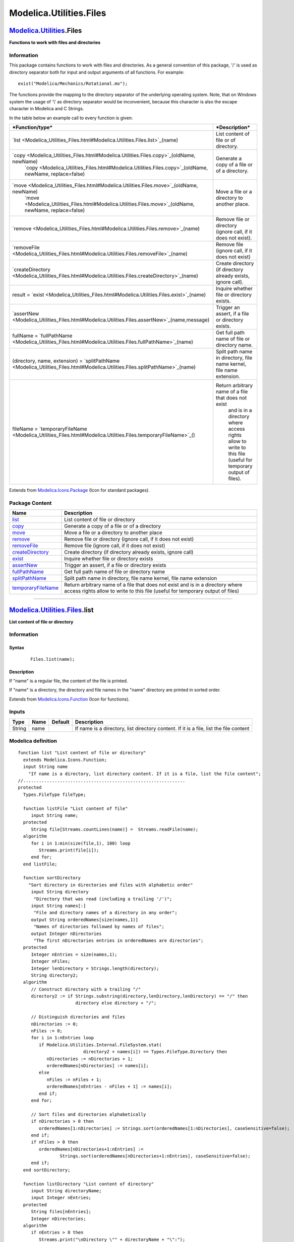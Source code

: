 ========================
Modelica.Utilities.Files
========================

`Modelica.Utilities <Modelica_Utilities.html#Modelica.Utilities>`_.Files
------------------------------------------------------------------------

**Functions to work with files and directories**

Information
~~~~~~~~~~~

::

This package contains functions to work with files and directories. As a
general convention of this package, '/' is used as directory separator
both for input and output arguments of all functions. For example:

::

       exist("Modelica/Mechanics/Rotational.mo");

The functions provide the mapping to the directory separator of the
underlying operating system. Note, that on Windows system the usage of
'\\' as directory separator would be inconvenient, because this
character is also the escape character in Modelica and C Strings.

In the table below an example call to every function is given:

+--------------------------------------------------------------------------------------------------------------------------------+------------------------------------------------------------------------+
| ***Function/type***                                                                                                            | ***Description***                                                      |
+================================================================================================================================+========================================================================+
| `list <Modelica_Utilities_Files.html#Modelica.Utilities.Files.list>`_(name)                                                    | List content of file or of directory.                                  |
+--------------------------------------------------------------------------------------------------------------------------------+------------------------------------------------------------------------+
| `copy <Modelica_Utilities_Files.html#Modelica.Utilities.Files.copy>`_(oldName, newName)                                        | Generate a copy of a file or of a directory.                           |
|  `copy <Modelica_Utilities_Files.html#Modelica.Utilities.Files.copy>`_(oldName, newName, replace=false)                        |                                                                        |
+--------------------------------------------------------------------------------------------------------------------------------+------------------------------------------------------------------------+
| `move <Modelica_Utilities_Files.html#Modelica.Utilities.Files.move>`_(oldName, newName)                                        | Move a file or a directory to another place.                           |
|  `move <Modelica_Utilities_Files.html#Modelica.Utilities.Files.move>`_(oldName, newName, replace=false)                        |                                                                        |
+--------------------------------------------------------------------------------------------------------------------------------+------------------------------------------------------------------------+
| `remove <Modelica_Utilities_Files.html#Modelica.Utilities.Files.remove>`_(name)                                                | Remove file or directory (ignore call, if it does not exist).          |
+--------------------------------------------------------------------------------------------------------------------------------+------------------------------------------------------------------------+
| `removeFile <Modelica_Utilities_Files.html#Modelica.Utilities.Files.removeFile>`_(name)                                        | Remove file (ignore call, if it does not exist)                        |
+--------------------------------------------------------------------------------------------------------------------------------+------------------------------------------------------------------------+
| `createDirectory <Modelica_Utilities_Files.html#Modelica.Utilities.Files.createDirectory>`_(name)                              | Create directory (if directory already exists, ignore call).           |
+--------------------------------------------------------------------------------------------------------------------------------+------------------------------------------------------------------------+
| result = `exist <Modelica_Utilities_Files.html#Modelica.Utilities.Files.exist>`_(name)                                         | Inquire whether file or directory exists.                              |
+--------------------------------------------------------------------------------------------------------------------------------+------------------------------------------------------------------------+
| `assertNew <Modelica_Utilities_Files.html#Modelica.Utilities.Files.assertNew>`_(name,message)                                  | Trigger an assert, if a file or directory exists.                      |
+--------------------------------------------------------------------------------------------------------------------------------+------------------------------------------------------------------------+
| fullName = `fullPathName <Modelica_Utilities_Files.html#Modelica.Utilities.Files.fullPathName>`_(name)                         | Get full path name of file or directory name.                          |
+--------------------------------------------------------------------------------------------------------------------------------+------------------------------------------------------------------------+
| (directory, name, extension) = `splitPathName <Modelica_Utilities_Files.html#Modelica.Utilities.Files.splitPathName>`_(name)   | Split path name in directory, file name kernel, file name extension.   |
+--------------------------------------------------------------------------------------------------------------------------------+------------------------------------------------------------------------+
| fileName = `temporaryFileName <Modelica_Utilities_Files.html#Modelica.Utilities.Files.temporaryFileName>`_()                   | Return arbitrary name of a file that does not exist                    |
|                                                                                                                                |  and is in a directory where access rights allow to                    |
|                                                                                                                                |  write to this file (useful for temporary output of files).            |
+--------------------------------------------------------------------------------------------------------------------------------+------------------------------------------------------------------------+

::

Extends from
`Modelica.Icons.Package <Modelica_Icons_Package.html#Modelica.Icons.Package>`_
(Icon for standard packages).

Package Content
~~~~~~~~~~~~~~~

+------------------------------------------------------------------------------------------------------------------------------------------------+--------------------------------------------------------------------------------------------------------------------------------------------------------------------+
| Name                                                                                                                                           | Description                                                                                                                                                        |
+================================================================================================================================================+====================================================================================================================================================================+
| |image11| `list <Modelica_Utilities_Files.html#Modelica.Utilities.Files.list>`_                                                                | List content of file or directory                                                                                                                                  |
+------------------------------------------------------------------------------------------------------------------------------------------------+--------------------------------------------------------------------------------------------------------------------------------------------------------------------+
| |image12| `copy <Modelica_Utilities_Files.html#Modelica.Utilities.Files.copy>`_                                                                | Generate a copy of a file or of a directory                                                                                                                        |
+------------------------------------------------------------------------------------------------------------------------------------------------+--------------------------------------------------------------------------------------------------------------------------------------------------------------------+
| |image13| `move <Modelica_Utilities_Files.html#Modelica.Utilities.Files.move>`_                                                                | Move a file or a directory to another place                                                                                                                        |
+------------------------------------------------------------------------------------------------------------------------------------------------+--------------------------------------------------------------------------------------------------------------------------------------------------------------------+
| |image14| `remove <Modelica_Utilities_Files.html#Modelica.Utilities.Files.remove>`_                                                            | Remove file or directory (ignore call, if it does not exist)                                                                                                       |
+------------------------------------------------------------------------------------------------------------------------------------------------+--------------------------------------------------------------------------------------------------------------------------------------------------------------------+
| |image15| `removeFile <Modelica_Utilities_Files.html#Modelica.Utilities.Files.removeFile>`_                                                    | Remove file (ignore call, if it does not exist)                                                                                                                    |
+------------------------------------------------------------------------------------------------------------------------------------------------+--------------------------------------------------------------------------------------------------------------------------------------------------------------------+
| |image16| `createDirectory <Modelica_Utilities_Files.html#Modelica.Utilities.Files.createDirectory>`_                                          | Create directory (if directory already exists, ignore call)                                                                                                        |
+------------------------------------------------------------------------------------------------------------------------------------------------+--------------------------------------------------------------------------------------------------------------------------------------------------------------------+
| |image17| `exist <Modelica_Utilities_Files.html#Modelica.Utilities.Files.exist>`_                                                              | Inquire whether file or directory exists                                                                                                                           |
+------------------------------------------------------------------------------------------------------------------------------------------------+--------------------------------------------------------------------------------------------------------------------------------------------------------------------+
| |image18| `assertNew <Modelica_Utilities_Files.html#Modelica.Utilities.Files.assertNew>`_                                                      | Trigger an assert, if a file or directory exists                                                                                                                   |
+------------------------------------------------------------------------------------------------------------------------------------------------+--------------------------------------------------------------------------------------------------------------------------------------------------------------------+
| |image19| `fullPathName <Modelica_Utilities_Files.html#Modelica.Utilities.Files.fullPathName>`_                                                | Get full path name of file or directory name                                                                                                                       |
+------------------------------------------------------------------------------------------------------------------------------------------------+--------------------------------------------------------------------------------------------------------------------------------------------------------------------+
| |image20| `splitPathName <Modelica_Utilities_Files.html#Modelica.Utilities.Files.splitPathName>`_                                              | Split path name in directory, file name kernel, file name extension                                                                                                |
+------------------------------------------------------------------------------------------------------------------------------------------------+--------------------------------------------------------------------------------------------------------------------------------------------------------------------+
| |image21| `temporaryFileName <Modelica_Utilities_Files.html#Modelica.Utilities.Files.temporaryFileName>`_                                      | Return arbitrary name of a file that does not exist and is in a directory where access rights allow to write to this file (useful for temporary output of files)   |
+------------------------------------------------------------------------------------------------------------------------------------------------+--------------------------------------------------------------------------------------------------------------------------------------------------------------------+

--------------

|image22| `Modelica.Utilities.Files <Modelica_Utilities_Files.html#Modelica.Utilities.Files>`_.list
---------------------------------------------------------------------------------------------------

**List content of file or directory**

Information
~~~~~~~~~~~

::

Syntax
^^^^^^

    ::

        Files.list(name);

Description
^^^^^^^^^^^

If "name" is a regular file, the content of the file is printed.

If "name" is a directory, the directory and file names in the "name"
directory are printed in sorted order.

::

Extends from
`Modelica.Icons.Function <Modelica_Icons.html#Modelica.Icons.Function>`_
(Icon for functions).

Inputs
~~~~~~

+----------+--------+-----------+------------------------------------------------------------------------------------------+
| Type     | Name   | Default   | Description                                                                              |
+==========+========+===========+==========================================================================================+
| String   | name   |           | If name is a directory, list directory content. If it is a file, list the file content   |
+----------+--------+-----------+------------------------------------------------------------------------------------------+

Modelica definition
~~~~~~~~~~~~~~~~~~~

::

    function list "List content of file or directory"
      extends Modelica.Icons.Function;
      input String name 
        "If name is a directory, list directory content. If it is a file, list the file content";
    //..............................................................
    protected 
      Types.FileType fileType;

      function listFile "List content of file"
         input String name;
      protected 
         String file[Streams.countLines(name)] =  Streams.readFile(name);
      algorithm 
         for i in 1:min(size(file,1), 100) loop
            Streams.print(file[i]);
         end for;
      end listFile;

      function sortDirectory 
        "Sort directory in directories and files with alphabetic order"
         input String directory 
          "Directory that was read (including a trailing '/')";
         input String names[:] 
          "File and directory names of a directory in any order";
         output String orderedNames[size(names,1)] 
          "Names of directories followed by names of files";
         output Integer nDirectories 
          "The first nDirectories entries in orderedNames are directories";
      protected 
         Integer nEntries = size(names,1);
         Integer nFiles;
         Integer lenDirectory = Strings.length(directory);
         String directory2;
      algorithm 
         // Construct directory with a trailing "/"
         directory2 := if Strings.substring(directory,lenDirectory,lenDirectory) == "/" then 
                          directory else directory + "/";

         // Distinguish directories and files
         nDirectories := 0;
         nFiles := 0;
         for i in 1:nEntries loop
            if Modelica.Utilities.Internal.FileSystem.stat(
                             directory2 + names[i]) == Types.FileType.Directory then
               nDirectories := nDirectories + 1;
               orderedNames[nDirectories] := names[i];
            else
               nFiles := nFiles + 1;
               orderedNames[nEntries - nFiles + 1] := names[i];
            end if;
         end for;

         // Sort files and directories alphabetically
         if nDirectories > 0 then
            orderedNames[1:nDirectories] := Strings.sort(orderedNames[1:nDirectories], caseSensitive=false);
         end if;
         if nFiles > 0 then
            orderedNames[nDirectories+1:nEntries] :=
                    Strings.sort(orderedNames[nDirectories+1:nEntries], caseSensitive=false);
         end if;
      end sortDirectory;

      function listDirectory "List content of directory"
         input String directoryName;
         input Integer nEntries;
      protected 
         String files[nEntries];
         Integer nDirectories;
      algorithm 
         if nEntries > 0 then
            Streams.print("\nDirectory \"" + directoryName + "\":");
            files :=  Modelica.Utilities.Internal.FileSystem.readDirectory(
                                             directoryName, nEntries);
            (files, nDirectories) := sortDirectory(directoryName, files);

            // List directories
            if nDirectories > 0 then
               Streams.print("  Subdirectories:");
               for i in 1:nDirectories loop
                  Streams.print("    " + files[i]);
               end for;
               Streams.print(" ");
            end if;

            // List files
            if nDirectories < nEntries then
               Streams.print("  Files:");
               for i in nDirectories+1:nEntries loop
                  Streams.print("    " + files[i]);
               end for;
            end if;
         else
            Streams.print("... Directory\"" + directoryName + "\" is empty");
         end if;
      end listDirectory;
    algorithm 
      fileType := Modelica.Utilities.Internal.FileSystem.stat(
                                name);
      if fileType == Types.FileType.RegularFile then
         listFile(name);
      elseif fileType == Types.FileType.Directory then
         listDirectory(name, Modelica.Utilities.Internal.FileSystem.getNumberOfFiles(
                                                       name));
      elseif fileType == Types.FileType.SpecialFile then
         Streams.error("Cannot list file \"" + name + "\"\n" +
                       "since it is not a regular file (pipe, device, ...)");
      else
         Streams.error("Cannot list file or directory \"" + name + "\"\n" +
                       "since it does not exist");
      end if;

    end list;

--------------

|image23| `Modelica.Utilities.Files <Modelica_Utilities_Files.html#Modelica.Utilities.Files>`_.copy
---------------------------------------------------------------------------------------------------

**Generate a copy of a file or of a directory**

Information
~~~~~~~~~~~

::

Syntax
^^^^^^

    ::

        Files.copy(oldName, newName);
        Files.copy(oldName, newName, replace = true);

Description
^^^^^^^^^^^

Function **copy**(..) copies a file or a directory to a new location.
Via the optional argument **replace** it can be defined whether an
already existing file may be replaced by the required copy.

If oldName/newName are directories, then the newName directory may
exist. In such a case the content of oldName is copied into directory
newName. If replace = **false** it is required that the existing files
in newName are different from the existing files in oldName.

Example
^^^^^^^

    ::

          copy("C:/test1/directory1", "C:/test2/directory2");
             -> the content of directory1 is copied into directory2
                if "C:/test2/directory2" does not exist, it is newly
                created. If "replace=true", files in directory2
                may be overwritten by their copy
          copy("test1.txt", "test2.txt")
             -> make a copy of file "test1.txt" with the name "test2.txt"
                in the current directory

::

Extends from
`Modelica.Icons.Function <Modelica_Icons.html#Modelica.Icons.Function>`_
(Icon for functions).

Inputs
~~~~~~

+-----------+-----------+-----------+--------------------------------------------------------------------+
| Type      | Name      | Default   | Description                                                        |
+===========+===========+===========+====================================================================+
| String    | oldName   |           | Name of file or directory to be copied                             |
+-----------+-----------+-----------+--------------------------------------------------------------------+
| String    | newName   |           | Name of copy of the file or of the directory                       |
+-----------+-----------+-----------+--------------------------------------------------------------------+
| Boolean   | replace   | false     | = true, if an existing file may be replaced by the required copy   |
+-----------+-----------+-----------+--------------------------------------------------------------------+

Modelica definition
~~~~~~~~~~~~~~~~~~~

::

    function copy "Generate a copy of a file or of a directory"
      extends Modelica.Icons.Function;
      input String oldName "Name of file or directory to be copied";
      input String newName "Name of copy of the file or of the directory";
      input Boolean replace=false 
        "= true, if an existing file may be replaced by the required copy";
    //..............................................................
    protected 
      function copyDirectory "Copy a directory"
         input String oldName 
          "Old directory name without trailing '/'; existance is guaranteed";
         input String newName 
          "New diretory name without trailing '/'; directory was already created";
         input Boolean replace "= true, if an existing newName may be replaced";
      protected 
         Integer nNames = Modelica.Utilities.Internal.FileSystem.getNumberOfFiles(
                                                    oldName);
         String oldNames[nNames];
         String oldName_i;
         String newName_i;
      algorithm 
         oldNames :=Modelica.Utilities.Internal.FileSystem.readDirectory(
                                           oldName, nNames);
         for i in 1:nNames loop
            oldName_i := oldName + "/" + oldNames[i];
            newName_i := newName + "/" + oldNames[i];
            Files.copy(oldName_i, newName_i, replace);
         end for;
      end copyDirectory;
    //..............................................................

      Integer lenOldName = Strings.length(oldName);
      Integer lenNewName = Strings.length(newName);
      String oldName2 = if Strings.substring(oldName,lenOldName,lenOldName) == "/" then 
                           Strings.substring(oldName,1,lenOldName-1) else oldName;
      String newName2 = if Strings.substring(newName,lenNewName,lenNewName) == "/" then 
                           Strings.substring(newName,1,lenNewName-1) else newName;
      Types.FileType oldFileType = Modelica.Utilities.Internal.FileSystem.stat(
                                                 oldName2);
      Types.FileType newFileType;
    algorithm 
      if oldFileType == Types.FileType.NoFile then
         Streams.error("It is not possible to copy the file or directory\n" +
                       "\"" + oldName2 + "\" because it does not exist.");
      elseif oldFileType == Types.FileType.Directory then
         newFileType :=Modelica.Utilities.Internal.FileSystem.stat(
                                     newName2);
         if newFileType == Types.FileType.NoFile then
            createDirectory(newName2);
         elseif newFileType == Types.FileType.RegularFile or 
                newFileType == Types.FileType.SpecialFile then
            if replace then
               Files.removeFile(newName2);
               Files.createDirectory(newName2);
            else
               Streams.error("Directory \"" + oldName2 + "\" should be copied to\n" +
                             "\"" + newName2 + "\" which is an existing file.\n" +
                             "Since argument replace=false, this is not allowed");
            end if;
         end if;
         copyDirectory(oldName2, newName2, replace);
      else // regular or special file
         if replace then
            Files.removeFile(newName2);
         else
            Files.assertNew(newName2, "File \"" + oldName2 + "\" should be copied or moved to\n" +
                                      "\"" + newName2 + "\" which is an existing file or directory.\n" +
                                      "Since argument replace=false, this is not allowed");
         end if;
         Modelica.Utilities.Internal.FileSystem.copyFile(
                           oldName2, newName2);
      end if;

    end copy;

--------------

|image24| `Modelica.Utilities.Files <Modelica_Utilities_Files.html#Modelica.Utilities.Files>`_.move
---------------------------------------------------------------------------------------------------

**Move a file or a directory to another place**

Information
~~~~~~~~~~~

::

Syntax
^^^^^^

    ::

        Files.move(oldName, newName);
        Files.move(oldName, newName, replace = true);

Description
^^^^^^^^^^^

Function **move**(..) moves a file or a directory to a new location. Via
the optional argument **replace** it can be defined whether an already
existing file may be replaced.

If oldName/newName are directories, then the newName directory may
exist. In such a case the content of oldName is moved into directory
newName. If replace = **false** it is required that the existing files
in newName are different from the existing files in oldName.

Example
^^^^^^^

    ::

          move("C:/test1/directory1", "C:/test2/directory2");
             -> the content of directory1 is moved into directory2.
                Afterwards directory1 is deleted.
                if "C:/test2/directory2" does not exist, it is newly
                created. If "replace=true", files in directory2
                may be overwritten
           move("test1.txt", "test2.txt")
             -> rename file "test1.txt" into "test2.txt"
                within the current directory

::

Extends from
`Modelica.Icons.Function <Modelica_Icons.html#Modelica.Icons.Function>`_
(Icon for functions).

Inputs
~~~~~~

+-----------+-----------+-----------+------------------------------------------------------------+
| Type      | Name      | Default   | Description                                                |
+===========+===========+===========+============================================================+
| String    | oldName   |           | Name of file or directory to be moved                      |
+-----------+-----------+-----------+------------------------------------------------------------+
| String    | newName   |           | New name of the moved file or directory                    |
+-----------+-----------+-----------+------------------------------------------------------------+
| Boolean   | replace   | false     | = true, if an existing file or directory may be replaced   |
+-----------+-----------+-----------+------------------------------------------------------------+

Modelica definition
~~~~~~~~~~~~~~~~~~~

::

    function move "Move a file or a directory to another place"
      extends Modelica.Icons.Function;
      input String oldName "Name of file or directory to be moved";
      input String newName "New name of the moved file or directory";
      input Boolean replace=false 
        "= true, if an existing file or directory may be replaced";
    algorithm 
      // if both oldName and newName are in the current directory
      // use Internal.renameFile
      if Strings.find(oldName,"/") == 0 and Strings.find(newName,"/") == 0 then
         Modelica.Utilities.Internal.FileSystem.rename(
                         oldName, newName);
      else
         Files.copy(oldName, newName, replace);
         Files.remove(oldName);
      end if;

    end move;

--------------

|image25| `Modelica.Utilities.Files <Modelica_Utilities_Files.html#Modelica.Utilities.Files>`_.remove
-----------------------------------------------------------------------------------------------------

**Remove file or directory (ignore call, if it does not exist)**

Information
~~~~~~~~~~~

::

Syntax
^^^^^^

    ::

        Files.remove(name);

Description
^^^^^^^^^^^

Removes the file or directory "name". If "name" does not exist, the
function call is ignored. If "name" is a directory, first the content of
the directory is removed and afterwards the directory itself.

This function is silent, i.e., it does not print a message.

::

Extends from
`Modelica.Icons.Function <Modelica_Icons.html#Modelica.Icons.Function>`_
(Icon for functions).

Inputs
~~~~~~

+----------+--------+-----------+-------------------------------------------+
| Type     | Name   | Default   | Description                               |
+==========+========+===========+===========================================+
| String   | name   |           | Name of file or directory to be removed   |
+----------+--------+-----------+-------------------------------------------+

Modelica definition
~~~~~~~~~~~~~~~~~~~

::

    function remove 
      "Remove file or directory (ignore call, if it does not exist)"
      extends Modelica.Icons.Function;
      input String name "Name of file or directory to be removed";
    //..............................................................
    protected 
      function removeDirectory 
        "Remove a directory, even if it is not empty"
         input String name;
      protected 
         Integer nNames = Modelica.Utilities.Internal.FileSystem.getNumberOfFiles(
                                                    name);
         Integer lenName = Strings.length(name);
         String fileNames[nNames];
         // remove an optional trailing "/"
         String name2 = if Strings.substring(name,lenName,lenName) == "/" then 
                           Strings.substring(name,lenName-1,lenName-1) else name;
      algorithm 
         fileNames :=Modelica.Utilities.Internal.FileSystem.readDirectory(
                                            name2, nNames);
         for i in 1:nNames loop
            Files.remove(name2 + "/" + fileNames[i]);
         end for;
         Modelica.Utilities.Internal.FileSystem.rmdir(
                        name2);
      end removeDirectory;
    //..............................................................
      String fullName = Files.fullPathName(name);
      Types.FileType fileType=Modelica.Utilities.Internal.FileSystem.stat(
                                            fullName);
    algorithm 
      if fileType == Types.FileType.RegularFile or 
         fileType == Types.FileType.SpecialFile then
         Modelica.Utilities.Internal.FileSystem.removeFile(
                             fullName);
      elseif fileType == Types.FileType.Directory then
         removeDirectory(fullName);
      end if;

    end remove;

--------------

|image26| `Modelica.Utilities.Files <Modelica_Utilities_Files.html#Modelica.Utilities.Files>`_.removeFile
---------------------------------------------------------------------------------------------------------

**Remove file (ignore call, if it does not exist)**

Information
~~~~~~~~~~~

::

Syntax
^^^^^^

    ::

        Files.removeFile(fileName);

Description
^^^^^^^^^^^

Removes the file "fileName". If "fileName" does not exist, the function
call is ignored. If "fileName" exists but is no regular file (e.g.,
directory, pipe, device, etc.) an error is triggered.

This function is silent, i.e., it does not print a message.

::

Extends from
`Modelica.Icons.Function <Modelica_Icons.html#Modelica.Icons.Function>`_
(Icon for functions).

Inputs
~~~~~~

+----------+------------+-----------+---------------------------------------+
| Type     | Name       | Default   | Description                           |
+==========+============+===========+=======================================+
| String   | fileName   |           | Name of file that should be removed   |
+----------+------------+-----------+---------------------------------------+

Modelica definition
~~~~~~~~~~~~~~~~~~~

::

    function removeFile "Remove file (ignore call, if it does not exist)"
      extends Modelica.Icons.Function;
      input String fileName "Name of file that should be removed";
    protected 
      Types.FileType fileType = Modelica.Utilities.Internal.FileSystem.stat(
                                              fileName);
    algorithm 
      if fileType == Types.FileType.RegularFile then
         Modelica.Utilities.Internal.FileSystem.removeFile(
                             fileName);
      elseif fileType == Types.FileType.Directory then
         Streams.error("File \"" + fileName + "\" should be removed.\n" +
                       "This is not possible, because it is a directory");
      elseif fileType == Types.FileType.SpecialFile then
         Streams.error("File \"" + fileName + "\" should be removed.\n" +
                       "This is not possible, because it is a special file (pipe, device, etc.)");
      end if;

    end removeFile;

--------------

|image27| `Modelica.Utilities.Files <Modelica_Utilities_Files.html#Modelica.Utilities.Files>`_.createDirectory
--------------------------------------------------------------------------------------------------------------

**Create directory (if directory already exists, ignore call)**

Information
~~~~~~~~~~~

::

Syntax
^^^^^^

    ::

        Files.createDirectory(directoryName);

Description
^^^^^^^^^^^

Creates directory "directorName". If this directory already exists, the
function call is ignored. If several directories in "directoryName" do
not exist, all of them are created. For example, assume that directory
"E:/test1" exists and that directory "E:/test1/test2/test3" shall be
created. In this case the directories "test2" in "test1" and "test3" in
"test2" are created.

This function is silent, i.e., it does not print a message. In case of
error (e.g., "directoryName" is an existing regular file), an assert is
triggered.

::

Extends from
`Modelica.Icons.Function <Modelica_Icons.html#Modelica.Icons.Function>`_
(Icon for functions).

Inputs
~~~~~~

+----------+-----------------+-----------+-------------------------------------------------------------+
| Type     | Name            | Default   | Description                                                 |
+==========+=================+===========+=============================================================+
| String   | directoryName   |           | Name of directory to be created (if present, ignore call)   |
+----------+-----------------+-----------+-------------------------------------------------------------+

Modelica definition
~~~~~~~~~~~~~~~~~~~

::

    function createDirectory 
      "Create directory (if directory already exists, ignore call)"
      extends Modelica.Icons.Function;
      input String directoryName 
        "Name of directory to be created (if present, ignore call)";
    //..............................................................
    protected 
      function existDirectory 
        "Inquire whether directory exists; if present and not a directory, trigger an error"
         input String directoryName;
         output Boolean exists "true if directory exists";
      protected 
         Types.FileType fileType = Modelica.Utilities.Internal.FileSystem.stat(
                                                 directoryName);
      algorithm 
         if fileType == Types.FileType.RegularFile or 
            fileType == Types.FileType.SpecialFile then
            Streams.error("Directory \"" + directoryName + "\" cannot be created\n" +
                          "because this is an existing file.");
         elseif fileType == Types.FileType.Directory then
            exists :=true;
         else
            exists :=false;
         end if;
      end existDirectory;

      function assertCorrectIndex 
        "Print error, if index to last essential character in directory is wrong"
         input Integer index "Index must be > 0";
         input String directoryName "Directory name for error message";
      algorithm 
         if index < 1 then
            Streams.error("It is not possible to create the directory\n" +
                          "\"" + directoryName + "\"\n" +
                          "because this directory name is not valid");
         end if;
      end assertCorrectIndex;

    //..............................................................
      String fullName;
      Integer index;
      Integer oldIndex;
      Integer lastIndex;
      Boolean found;
      Boolean finished;
      Integer nDirectories = 0 "Number of directories that need to be generated";
    algorithm 
      // Ignore call, if directory exists
      if not existDirectory(directoryName) then
         fullName := Files.fullPathName(directoryName);

         // Remove a trailing "/"
            index :=Strings.length(fullName);
            if Strings.substring(fullName,index,index) == "/" then
               index :=index - 1;
               assertCorrectIndex(index,fullName);
            end if;
            lastIndex := index;
            fullName := Strings.substring(fullName,1,index);

         // Search upper directories until a directory is found that exists
         // ??? check the following while loop later, if also cases such as
         //  "c:/", "c:", "//name" are handled correctly ???
            found := false;
            while not found loop
               oldIndex := index;
               index := Strings.findLast(fullName,"/",startIndex=index);
               if index == 0 then
                  index := oldIndex;
                  found := true;
               else
                  index := index - 1;
                  assertCorrectIndex(index, fullName);
                  found := existDirectory(Strings.substring(fullName,1,index));
               end if;
            end while;
            index := oldIndex;

         // Create directories
            finished := false;
            while not finished loop
               Modelica.Utilities.Internal.FileSystem.mkdir(
                              Strings.substring(fullName,1,index));
               if index >= lastIndex then
                  finished := true;
               elseif index < lastIndex then
                  index := Strings.find(fullName, "/", startIndex=index+2);
                  if index == 0 then
                     index :=lastIndex;
                  end if;
               end if;
            end while;
      end if;

    end createDirectory;

--------------

|image28| `Modelica.Utilities.Files <Modelica_Utilities_Files.html#Modelica.Utilities.Files>`_.exist
----------------------------------------------------------------------------------------------------

**Inquire whether file or directory exists**

Information
~~~~~~~~~~~

::

Syntax
^^^^^^

    ::

        result = Files.exist(name);

Description
^^^^^^^^^^^

Returns true, if "name" is an existing file or directory. If this is not
the case, the function returns false.

::

Extends from
`Modelica.Icons.Function <Modelica_Icons.html#Modelica.Icons.Function>`_
(Icon for functions).

Inputs
~~~~~~

+----------+--------+-----------+-----------------------------+
| Type     | Name   | Default   | Description                 |
+==========+========+===========+=============================+
| String   | name   |           | Name of file or directory   |
+----------+--------+-----------+-----------------------------+

Outputs
~~~~~~~

+-----------+----------+---------------------------------------+
| Type      | Name     | Description                           |
+===========+==========+=======================================+
| Boolean   | result   | = true, if file or directory exists   |
+-----------+----------+---------------------------------------+

Modelica definition
~~~~~~~~~~~~~~~~~~~

::

    function exist "Inquire whether file or directory exists"
      extends Modelica.Icons.Function;
      input String name "Name of file or directory";
      output Boolean result "= true, if file or directory exists";
    algorithm 
      result := Modelica.Utilities.Internal.FileSystem.stat(
                              name) > Types.FileType.NoFile;

    end exist;

--------------

|image29| `Modelica.Utilities.Files <Modelica_Utilities_Files.html#Modelica.Utilities.Files>`_.assertNew
--------------------------------------------------------------------------------------------------------

**Trigger an assert, if a file or directory exists**

Information
~~~~~~~~~~~

::

Syntax
^^^^^^

    ::

        Files.assertNew(name);
        Files.assertNew(name, message="This is not allowed");

Description
^^^^^^^^^^^

Triggers an assert, if "name" is an existing file or directory. The
error message has the following structure:

::

      File "<name>" already exists.
      <message>

::

Extends from
`Modelica.Icons.Function <Modelica_Icons.html#Modelica.Icons.Function>`_
(Icon for functions).

Inputs
~~~~~~

+----------+-----------+--------------------------+--------------------------------------------------------------------------+
| Type     | Name      | Default                  | Description                                                              |
+==========+===========+==========================+==========================================================================+
| String   | name      |                          | Name of file or directory                                                |
+----------+-----------+--------------------------+--------------------------------------------------------------------------+
| String   | message   | "This is not allowed."   | Message that should be printed after the default message in a new line   |
+----------+-----------+--------------------------+--------------------------------------------------------------------------+

Modelica definition
~~~~~~~~~~~~~~~~~~~

::

    function assertNew "Trigger an assert, if a file or directory exists"
      extends Modelica.Icons.Function;
      input String name "Name of file or directory";
      input String message="This is not allowed." 
        "Message that should be printed after the default message in a new line";
    protected 
      Types.FileType fileType = Modelica.Utilities.Internal.FileSystem.stat(
                                              name);
    algorithm 
      if fileType == Types.FileType.RegularFile then
         Streams.error("File \"" + name + "\" already exists.\n" + message);
      elseif fileType == Types.FileType.Directory then
         Streams.error("Directory \"" + name + "\" already exists.\n" + message);
      elseif fileType == Types.FileType.SpecialFile then
         Streams.error("A special file (pipe, device, etc.) \"" + name + "\" already exists.\n" + message);
      end if;

    end assertNew;

--------------

|image30| `Modelica.Utilities.Files <Modelica_Utilities_Files.html#Modelica.Utilities.Files>`_.fullPathName
-----------------------------------------------------------------------------------------------------------

**Get full path name of file or directory name**

Information
~~~~~~~~~~~

::

Syntax
^^^^^^

    ::

        fullName = Files.fullPathName(name);

Description
^^^^^^^^^^^

Returns the full path name of a file or directory "name".

::

Extends from
`Modelica.Icons.Function <Modelica_Icons.html#Modelica.Icons.Function>`_
(Icon for functions).

Inputs
~~~~~~

+----------+--------+-----------+-----------------------------------------------+
| Type     | Name   | Default   | Description                                   |
+==========+========+===========+===============================================+
| String   | name   |           | Absolute or relative file or directory name   |
+----------+--------+-----------+-----------------------------------------------+

Outputs
~~~~~~~

+----------+------------+-----------------------+
| Type     | Name       | Description           |
+==========+============+=======================+
| String   | fullName   | Full path of 'name'   |
+----------+------------+-----------------------+

Modelica definition
~~~~~~~~~~~~~~~~~~~

::

    function fullPathName "Get full path name of file or directory name"
      extends Modelica.Icons.Function;
      input String name "Absolute or relative file or directory name";
      output String fullName "Full path of 'name'";
    external "C" fullName = ModelicaInternal_fullPathName(name);

    end fullPathName;

--------------

|image31| `Modelica.Utilities.Files <Modelica_Utilities_Files.html#Modelica.Utilities.Files>`_.splitPathName
------------------------------------------------------------------------------------------------------------

**Split path name in directory, file name kernel, file name extension**

Information
~~~~~~~~~~~

::

Syntax
^^^^^^

    ::

        (directory, name, extension) = Files.splitPathName(pathName);

Description
^^^^^^^^^^^

Function **splitPathName**(..) splits a path name into its parts.

Example
^^^^^^^

::

      (directory, name, extension) = Files.splitPathName("C:/user/test/input.txt")

      -> directory = "C:/user/test/"
         name      = "input"
         extension = ".txt"

::

Extends from
`Modelica.Icons.Function <Modelica_Icons.html#Modelica.Icons.Function>`_
(Icon for functions).

Inputs
~~~~~~

+----------+------------+-----------+-----------------------------------------------+
| Type     | Name       | Default   | Description                                   |
+==========+============+===========+===============================================+
| String   | pathName   |           | Absolute or relative file or directory name   |
+----------+------------+-----------+-----------------------------------------------+

Outputs
~~~~~~~

+----------+-------------+--------------------------------------------------+
| Type     | Name        | Description                                      |
+==========+=============+==================================================+
| String   | directory   | Name of the directory including a trailing '/'   |
+----------+-------------+--------------------------------------------------+
| String   | name        | Name of the file without the extension           |
+----------+-------------+--------------------------------------------------+
| String   | extension   | Extension of the file name. Starts with '.'      |
+----------+-------------+--------------------------------------------------+

Modelica definition
~~~~~~~~~~~~~~~~~~~

::

    function splitPathName 
      "Split path name in directory, file name kernel, file name extension"
      extends Modelica.Icons.Function;
      input String pathName "Absolute or relative file or directory name";
      output String directory "Name of the directory including a trailing '/'";
      output String name "Name of the file without the extension";
      output String extension "Extension of the file name. Starts with '.'";

    protected 
      Integer lenPath = Strings.length(pathName);
      Integer i = lenPath;
      Integer indexDot = 0;
      Integer indexSlash = 0;
      String c;
    algorithm 
      while i >= 1 loop
        c :=Strings.substring(pathName, i, i);
        if c == "." then
           indexDot := i;
           i := 0;
        elseif c == "/" then
           indexSlash := i;
           i := 0;
        else
           i := i - 1;
        end if;
      end while;

      if indexSlash == lenPath then
         directory := pathName;
         name      := "";
         extension := "";
      elseif indexDot > 0 then
         indexSlash :=Strings.findLast(pathName, "/", startIndex=indexDot - 1);
         if indexSlash == 0 then
            directory :="";
            name :=Strings.substring(pathName, 1, indexDot - 1);
         else
            directory :=Strings.substring(pathName, 1, indexSlash);
            name :=Strings.substring(pathName, indexSlash + 1, indexDot - 1);
         end if;
         extension :=Strings.substring(pathName, indexDot, lenPath);
       else
         extension :="";
         if indexSlash > 0 then
           directory :=Strings.substring(pathName, 1, indexSlash);
           name :=Strings.substring(pathName, indexSlash + 1, lenPath);
         else
           directory :="";
           name :=pathName;
         end if;
       end if;
    end splitPathName;

--------------

|image32| `Modelica.Utilities.Files <Modelica_Utilities_Files.html#Modelica.Utilities.Files>`_.temporaryFileName
----------------------------------------------------------------------------------------------------------------

**Return arbitrary name of a file that does not exist and is in a
directory where access rights allow to write to this file (useful for
temporary output of files)**

Information
~~~~~~~~~~~

::

Syntax
^^^^^^

    ::

        fileName = Files.temporaryFileName();

Description
^^^^^^^^^^^

Return arbitrary name of a file that does not exist and is in a
directory where access rights allow to write to this file (useful for
temporary output of files).

::

Extends from
`Modelica.Icons.Function <Modelica_Icons.html#Modelica.Icons.Function>`_
(Icon for functions).

Outputs
~~~~~~~

+----------+------------+------------------------------------+
| Type     | Name       | Description                        |
+==========+============+====================================+
| String   | fileName   | Full path name of temporary file   |
+----------+------------+------------------------------------+

Modelica definition
~~~~~~~~~~~~~~~~~~~

::

    function temporaryFileName 
      "Return arbitrary name of a file that does not exist and is in a directory where access rights allow to write to this file (useful for temporary output of files)"
      extends Modelica.Icons.Function;
      output String fileName "Full path name of temporary file";
      external "C" fileName=ModelicaInternal_temporaryFileName(0);

    end temporaryFileName;

--------------

`Automatically generated <http://www.3ds.com/>`_ Fri Nov 12 16:31:49
2010.

.. |Modelica.Utilities.Files.list| image:: Modelica.Utilities.Files.listS.png
.. |Modelica.Utilities.Files.copy| image:: Modelica.Utilities.Files.listS.png
.. |Modelica.Utilities.Files.move| image:: Modelica.Utilities.Files.listS.png
.. |Modelica.Utilities.Files.remove| image:: Modelica.Utilities.Files.listS.png
.. |Modelica.Utilities.Files.removeFile| image:: Modelica.Utilities.Files.listS.png
.. |Modelica.Utilities.Files.createDirectory| image:: Modelica.Utilities.Files.listS.png
.. |Modelica.Utilities.Files.exist| image:: Modelica.Utilities.Files.listS.png
.. |Modelica.Utilities.Files.assertNew| image:: Modelica.Utilities.Files.listS.png
.. |Modelica.Utilities.Files.fullPathName| image:: Modelica.Utilities.Files.listS.png
.. |Modelica.Utilities.Files.splitPathName| image:: Modelica.Utilities.Files.listS.png
.. |Modelica.Utilities.Files.temporaryFileName| image:: Modelica.Utilities.Files.listS.png
.. |image11| image:: Modelica.Utilities.Files.listS.png
.. |image12| image:: Modelica.Utilities.Files.listS.png
.. |image13| image:: Modelica.Utilities.Files.listS.png
.. |image14| image:: Modelica.Utilities.Files.listS.png
.. |image15| image:: Modelica.Utilities.Files.listS.png
.. |image16| image:: Modelica.Utilities.Files.listS.png
.. |image17| image:: Modelica.Utilities.Files.listS.png
.. |image18| image:: Modelica.Utilities.Files.listS.png
.. |image19| image:: Modelica.Utilities.Files.listS.png
.. |image20| image:: Modelica.Utilities.Files.listS.png
.. |image21| image:: Modelica.Utilities.Files.listS.png
.. |image22| image:: Modelica.Utilities.Files.listI.png
.. |image23| image:: Modelica.Utilities.Files.listI.png
.. |image24| image:: Modelica.Utilities.Files.listI.png
.. |image25| image:: Modelica.Utilities.Files.listI.png
.. |image26| image:: Modelica.Utilities.Files.listI.png
.. |image27| image:: Modelica.Utilities.Files.listI.png
.. |image28| image:: Modelica.Utilities.Files.listI.png
.. |image29| image:: Modelica.Utilities.Files.listI.png
.. |image30| image:: Modelica.Utilities.Files.listI.png
.. |image31| image:: Modelica.Utilities.Files.listI.png
.. |image32| image:: Modelica.Utilities.Files.listI.png
